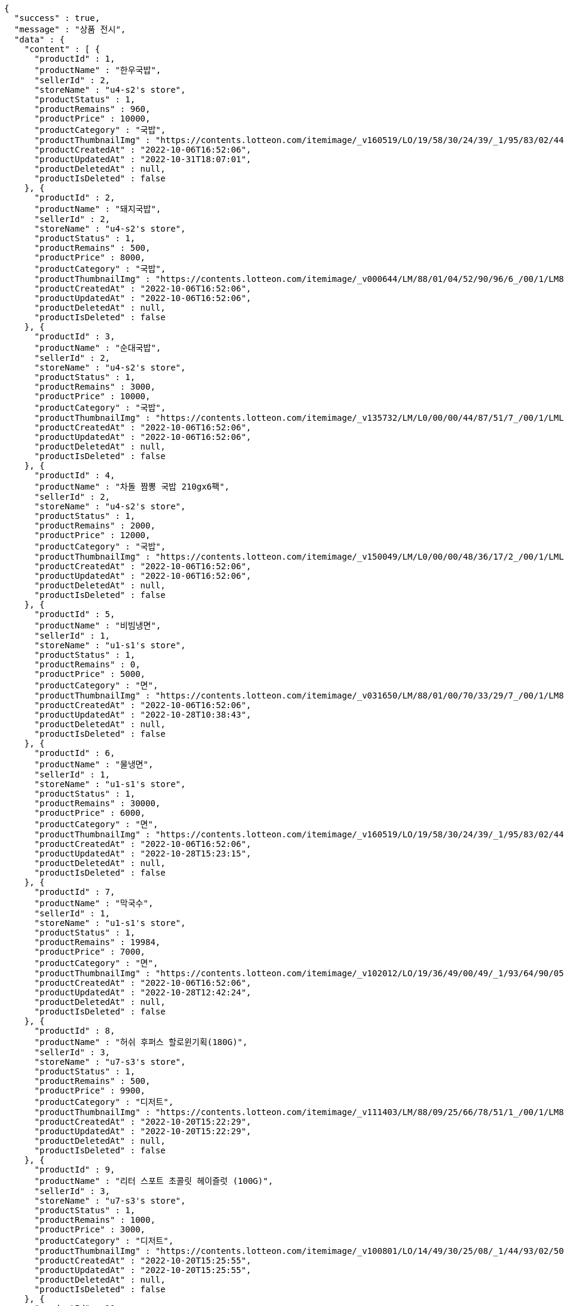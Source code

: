 [source,options="nowrap"]
----
{
  "success" : true,
  "message" : "상품 전시",
  "data" : {
    "content" : [ {
      "productId" : 1,
      "productName" : "한우국밥",
      "sellerId" : 2,
      "storeName" : "u4-s2's store",
      "productStatus" : 1,
      "productRemains" : 960,
      "productPrice" : 10000,
      "productCategory" : "국밥",
      "productThumbnailImg" : "https://contents.lotteon.com/itemimage/_v160519/LO/19/58/30/24/39/_1/95/83/02/44/0/LO1958302439_1958302440_1.jpg/dims/resizef/554X554",
      "productCreatedAt" : "2022-10-06T16:52:06",
      "productUpdatedAt" : "2022-10-31T18:07:01",
      "productDeletedAt" : null,
      "productIsDeleted" : false
    }, {
      "productId" : 2,
      "productName" : "돼지국밥",
      "sellerId" : 2,
      "storeName" : "u4-s2's store",
      "productStatus" : 1,
      "productRemains" : 500,
      "productPrice" : 8000,
      "productCategory" : "국밥",
      "productThumbnailImg" : "https://contents.lotteon.com/itemimage/_v000644/LM/88/01/04/52/90/96/6_/00/1/LM8801045290966_001_1.jpg/dims/optimize/dims/resizemc/360x360",
      "productCreatedAt" : "2022-10-06T16:52:06",
      "productUpdatedAt" : "2022-10-06T16:52:06",
      "productDeletedAt" : null,
      "productIsDeleted" : false
    }, {
      "productId" : 3,
      "productName" : "순대국밥",
      "sellerId" : 2,
      "storeName" : "u4-s2's store",
      "productStatus" : 1,
      "productRemains" : 3000,
      "productPrice" : 10000,
      "productCategory" : "국밥",
      "productThumbnailImg" : "https://contents.lotteon.com/itemimage/_v135732/LM/L0/00/00/44/87/51/7_/00/1/LML000004487517_001_1.jpg/dims/resizef/554X554",
      "productCreatedAt" : "2022-10-06T16:52:06",
      "productUpdatedAt" : "2022-10-06T16:52:06",
      "productDeletedAt" : null,
      "productIsDeleted" : false
    }, {
      "productId" : 4,
      "productName" : "차돌 짬뽕 국밥 210gx6팩",
      "sellerId" : 2,
      "storeName" : "u4-s2's store",
      "productStatus" : 1,
      "productRemains" : 2000,
      "productPrice" : 12000,
      "productCategory" : "국밥",
      "productThumbnailImg" : "https://contents.lotteon.com/itemimage/_v150049/LM/L0/00/00/48/36/17/2_/00/1/LML000004836172_001_1.jpg/dims/resizef/554X554",
      "productCreatedAt" : "2022-10-06T16:52:06",
      "productUpdatedAt" : "2022-10-06T16:52:06",
      "productDeletedAt" : null,
      "productIsDeleted" : false
    }, {
      "productId" : 5,
      "productName" : "비빔냉면",
      "sellerId" : 1,
      "storeName" : "u1-s1's store",
      "productStatus" : 1,
      "productRemains" : 0,
      "productPrice" : 5000,
      "productCategory" : "면",
      "productThumbnailImg" : "https://contents.lotteon.com/itemimage/_v031650/LM/88/01/00/70/33/29/7_/00/1/LM8801007033297_001_1.jpg/dims/optimize/dims/resizemc/360x360",
      "productCreatedAt" : "2022-10-06T16:52:06",
      "productUpdatedAt" : "2022-10-28T10:38:43",
      "productDeletedAt" : null,
      "productIsDeleted" : false
    }, {
      "productId" : 6,
      "productName" : "물냉면",
      "sellerId" : 1,
      "storeName" : "u1-s1's store",
      "productStatus" : 1,
      "productRemains" : 30000,
      "productPrice" : 6000,
      "productCategory" : "면",
      "productThumbnailImg" : "https://contents.lotteon.com/itemimage/_v160519/LO/19/58/30/24/39/_1/95/83/02/44/0/LO1958302439_1958302440_1.jpg/dims/resizef/554X554",
      "productCreatedAt" : "2022-10-06T16:52:06",
      "productUpdatedAt" : "2022-10-28T15:23:15",
      "productDeletedAt" : null,
      "productIsDeleted" : false
    }, {
      "productId" : 7,
      "productName" : "막국수",
      "sellerId" : 1,
      "storeName" : "u1-s1's store",
      "productStatus" : 1,
      "productRemains" : 19984,
      "productPrice" : 7000,
      "productCategory" : "면",
      "productThumbnailImg" : "https://contents.lotteon.com/itemimage/_v102012/LO/19/36/49/00/49/_1/93/64/90/05/0/LO1936490049_1936490050_1.jpg/dims/resizef/554X554",
      "productCreatedAt" : "2022-10-06T16:52:06",
      "productUpdatedAt" : "2022-10-28T12:42:24",
      "productDeletedAt" : null,
      "productIsDeleted" : false
    }, {
      "productId" : 8,
      "productName" : "허쉬 후퍼스 할로윈기획(180G)",
      "sellerId" : 3,
      "storeName" : "u7-s3's store",
      "productStatus" : 1,
      "productRemains" : 500,
      "productPrice" : 9900,
      "productCategory" : "디저트",
      "productThumbnailImg" : "https://contents.lotteon.com/itemimage/_v111403/LM/88/09/25/66/78/51/1_/00/1/LM8809256678511_001_1.jpg/dims/resizef/554X554",
      "productCreatedAt" : "2022-10-20T15:22:29",
      "productUpdatedAt" : "2022-10-20T15:22:29",
      "productDeletedAt" : null,
      "productIsDeleted" : false
    }, {
      "productId" : 9,
      "productName" : "리터 스포트 초콜릿 헤이즐럿 (100G)",
      "sellerId" : 3,
      "storeName" : "u7-s3's store",
      "productStatus" : 1,
      "productRemains" : 1000,
      "productPrice" : 3000,
      "productCategory" : "디저트",
      "productThumbnailImg" : "https://contents.lotteon.com/itemimage/_v100801/LO/14/49/30/25/08/_1/44/93/02/50/9/LO1449302508_1449302509_1.jpg/dims/resizef/554X554",
      "productCreatedAt" : "2022-10-20T15:25:55",
      "productUpdatedAt" : "2022-10-20T15:25:55",
      "productDeletedAt" : null,
      "productIsDeleted" : false
    }, {
      "productId" : 10,
      "productName" : "레고 달 탐사 차량 (60348)",
      "sellerId" : 4,
      "storeName" : "u11-s4's store",
      "productStatus" : 1,
      "productRemains" : 10000,
      "productPrice" : 44900,
      "productCategory" : "장난감",
      "productThumbnailImg" : "https://contents.lotteon.com/itemimage/LM/57/02/01/71/61/73/0_/00/1/LM5702017161730_001_1.jpg/dims/resizef/554X554",
      "productCreatedAt" : "2022-10-20T15:27:27",
      "productUpdatedAt" : "2022-10-20T15:27:27",
      "productDeletedAt" : null,
      "productIsDeleted" : false
    }, {
      "productId" : 11,
      "productName" : "비바니 솔레 유기농 초콜릿 18종 1",
      "sellerId" : 3,
      "storeName" : "u7-s3's store",
      "productStatus" : 1,
      "productRemains" : 300,
      "productPrice" : 5490,
      "productCategory" : "디저트",
      "productThumbnailImg" : "https://contents.lotteon.com/itemimage/_v173750/LO/15/54/48/55/21/_1/55/44/85/52/2/LO1554485521_1554485522_1.jpg/dims/resizef/554X554",
      "productCreatedAt" : "2022-10-20T15:27:38",
      "productUpdatedAt" : "2022-10-20T15:27:38",
      "productDeletedAt" : null,
      "productIsDeleted" : false
    }, {
      "productId" : 12,
      "productName" : "레고 휴가용 캠핑밴 (60283)",
      "sellerId" : 4,
      "storeName" : "u11-s4's store",
      "productStatus" : 1,
      "productRemains" : 10000,
      "productPrice" : 29900,
      "productCategory" : "장난감",
      "productThumbnailImg" : "https://contents.lotteon.com/itemimage/LM/57/02/01/68/89/77/2_/00/1/LM5702016889772_001_1.jpg/dims/resizef/554X554",
      "productCreatedAt" : "2022-10-20T15:32:52",
      "productUpdatedAt" : "2022-10-20T15:32:52",
      "productDeletedAt" : null,
      "productIsDeleted" : false
    }, {
      "productId" : 13,
      "productName" : "레고 마블 스튜디오 미니피겨 (71031)",
      "sellerId" : 4,
      "storeName" : "u11-s4's store",
      "productStatus" : 1,
      "productRemains" : 10000,
      "productPrice" : 4900,
      "productCategory" : "장난감",
      "productThumbnailImg" : "https://contents.lotteon.com/itemimage/_v143130/LM/57/02/01/69/12/72/2_/00/1/LM5702016912722_001_1.jpg/dims/resizef/554X554",
      "productCreatedAt" : "2022-10-20T15:36:11",
      "productUpdatedAt" : "2022-10-20T15:36:11",
      "productDeletedAt" : null,
      "productIsDeleted" : false
    }, {
      "productId" : 14,
      "productName" : "엠엔엠 개별포장 초콜렛 945 x 1 유치원 방과 후 간식",
      "sellerId" : 3,
      "storeName" : "u7-s3's store",
      "productStatus" : 1,
      "productRemains" : 300,
      "productPrice" : 27990,
      "productCategory" : "디저트",
      "productThumbnailImg" : "https://contents.lotteon.com/itemimage/LO/14/49/64/42/72/_1/44/96/44/27/3/LO1449644272_1449644273_1.jpg/dims/resizef/554X554",
      "productCreatedAt" : "2022-10-20T15:36:48",
      "productUpdatedAt" : "2022-10-20T15:36:48",
      "productDeletedAt" : null,
      "productIsDeleted" : false
    }, {
      "productId" : 15,
      "productName" : "레고 Ford Mustang Shelby GT500 (42138)",
      "sellerId" : 4,
      "storeName" : "u11-s4's store",
      "productStatus" : 1,
      "productRemains" : 50000,
      "productPrice" : 74900,
      "productCategory" : "장난감",
      "productThumbnailImg" : "https://contents.lotteon.com/itemimage/_v143510/LM/57/02/01/71/56/38/5_/00/1/LM5702017156385_001_1.jpg/dims/resizef/554X554",
      "productCreatedAt" : "2022-10-20T15:38:28",
      "productUpdatedAt" : "2022-10-20T15:38:28",
      "productDeletedAt" : null,
      "productIsDeleted" : false
    }, {
      "productId" : 16,
      "productName" : "코스트코 할로우 밀크초콜릿 900g 대용량 CMOI 빅볼 할로윈캔디 수입간식",
      "sellerId" : 3,
      "storeName" : "u7-s3's store",
      "productStatus" : 1,
      "productRemains" : 100,
      "productPrice" : 23880,
      "productCategory" : "디저트",
      "productThumbnailImg" : "https://contents.lotteon.com/itemimage/_v233849/LO/15/90/44/67/28/_1/59/04/46/72/9/LO1590446728_1590446729_1.jpg/dims/resizef/554X554",
      "productCreatedAt" : "2022-10-20T15:40:12",
      "productUpdatedAt" : "2022-10-20T15:40:12",
      "productDeletedAt" : null,
      "productIsDeleted" : false
    }, {
      "productId" : 17,
      "productName" : "레고 포르쉐 911 (10295)",
      "sellerId" : 4,
      "storeName" : "u11-s4's store",
      "productStatus" : 1,
      "productRemains" : 50000,
      "productPrice" : 219900,
      "productCategory" : "장난감",
      "productThumbnailImg" : "https://contents.lotteon.com/itemimage/_v032516/LM/57/02/01/69/14/35/1_/00/1/LM5702016914351_001_1.jpg/dims/resizef/554X554",
      "productCreatedAt" : "2022-10-20T15:43:33",
      "productUpdatedAt" : "2022-10-20T15:43:33",
      "productDeletedAt" : null,
      "productIsDeleted" : false
    } ],
    "pageable" : {
      "sort" : {
        "empty" : true,
        "unsorted" : true,
        "sorted" : false
      },
      "offset" : 0,
      "pageNumber" : 0,
      "pageSize" : 20,
      "unpaged" : false,
      "paged" : true
    },
    "last" : true,
    "totalPages" : 1,
    "totalElements" : 17,
    "size" : 20,
    "number" : 0,
    "sort" : {
      "empty" : true,
      "unsorted" : true,
      "sorted" : false
    },
    "first" : true,
    "numberOfElements" : 17,
    "empty" : false
  }
}
----
